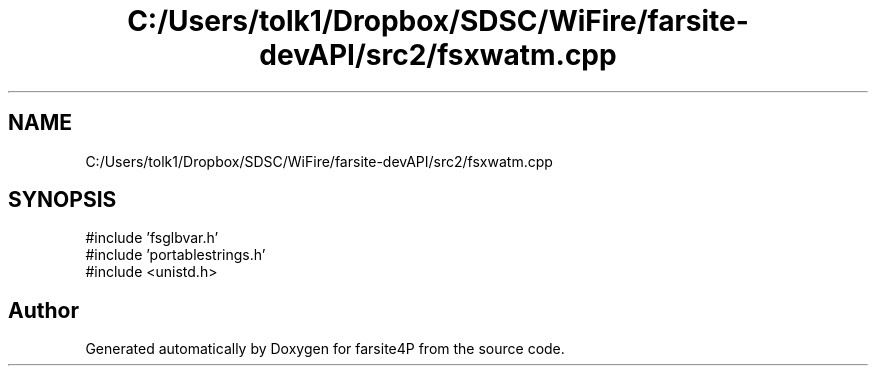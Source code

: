 .TH "C:/Users/tolk1/Dropbox/SDSC/WiFire/farsite-devAPI/src2/fsxwatm.cpp" 3 "farsite4P" \" -*- nroff -*-
.ad l
.nh
.SH NAME
C:/Users/tolk1/Dropbox/SDSC/WiFire/farsite-devAPI/src2/fsxwatm.cpp
.SH SYNOPSIS
.br
.PP
\fR#include 'fsglbvar\&.h'\fP
.br
\fR#include 'portablestrings\&.h'\fP
.br
\fR#include <unistd\&.h>\fP
.br

.SH "Author"
.PP 
Generated automatically by Doxygen for farsite4P from the source code\&.
